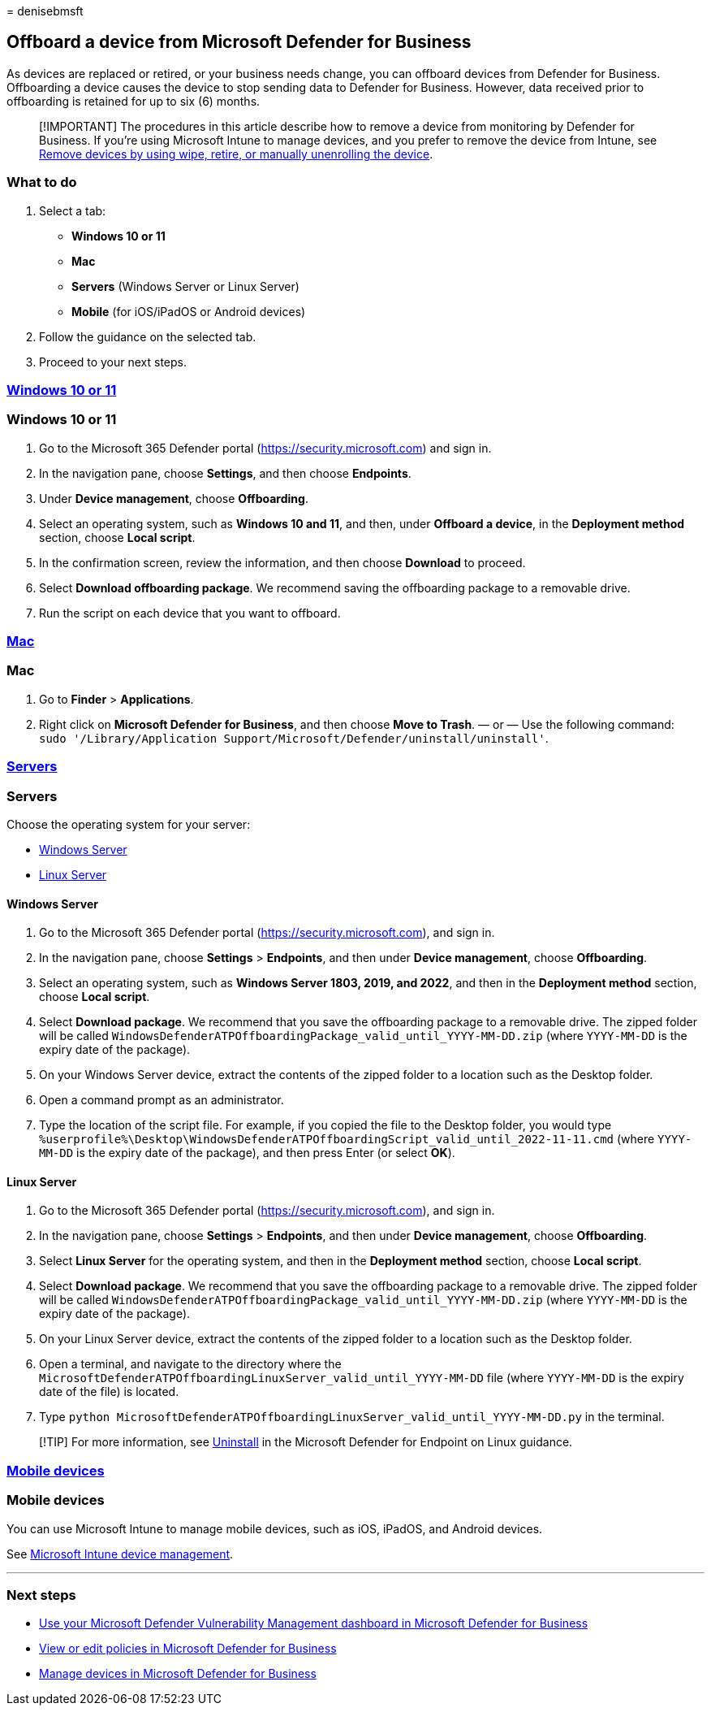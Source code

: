 = 
denisebmsft

== Offboard a device from Microsoft Defender for Business

As devices are replaced or retired, or your business needs change, you
can offboard devices from Defender for Business. Offboarding a device
causes the device to stop sending data to Defender for Business.
However, data received prior to offboarding is retained for up to six
(6) months.

____
[!IMPORTANT] The procedures in this article describe how to remove a
device from monitoring by Defender for Business. If you’re using
Microsoft Intune to manage devices, and you prefer to remove the device
from Intune, see link:/mem/intune/remote-actions/devices-wipe[Remove
devices by using wipe&#44; retire&#44; or manually unenrolling the device].
____

=== What to do

[arabic]
. Select a tab:
* *Windows 10 or 11*
* *Mac*
* *Servers* (Windows Server or Linux Server)
* *Mobile* (for iOS/iPadOS or Android devices)
. Follow the guidance on the selected tab.
. Proceed to your next steps.

=== link:#tab/Windows1011[*Windows 10 or 11*]

=== Windows 10 or 11

[arabic]
. Go to the Microsoft 365 Defender portal
(https://security.microsoft.com) and sign in.
. In the navigation pane, choose *Settings*, and then choose
*Endpoints*.
. Under *Device management*, choose *Offboarding*.
. Select an operating system, such as *Windows 10 and 11*, and then,
under *Offboard a device*, in the *Deployment method* section, choose
*Local script*.
. In the confirmation screen, review the information, and then choose
*Download* to proceed.
. Select *Download offboarding package*. We recommend saving the
offboarding package to a removable drive.
. Run the script on each device that you want to offboard.

=== link:#tab/mac[*Mac*]

=== Mac

[arabic]
. Go to *Finder* > *Applications*.
. Right click on *Microsoft Defender for Business*, and then choose
*Move to Trash*. — or — Use the following command:
`sudo '/Library/Application Support/Microsoft/Defender/uninstall/uninstall'`.

=== link:#tab/Servers[*Servers*]

=== Servers

Choose the operating system for your server:

* link:#windows-server[Windows Server]
* link:#linux-server[Linux Server]

==== Windows Server

[arabic]
. Go to the Microsoft 365 Defender portal
(https://security.microsoft.com), and sign in.
. In the navigation pane, choose *Settings* > *Endpoints*, and then
under *Device management*, choose *Offboarding*.
. Select an operating system, such as *Windows Server 1803, 2019, and
2022*, and then in the *Deployment method* section, choose *Local
script*.
. Select *Download package*. We recommend that you save the offboarding
package to a removable drive. The zipped folder will be called
`WindowsDefenderATPOffboardingPackage_valid_until_YYYY-MM-DD.zip` (where
`YYYY-MM-DD` is the expiry date of the package).
. On your Windows Server device, extract the contents of the zipped
folder to a location such as the Desktop folder.
. Open a command prompt as an administrator.
. Type the location of the script file. For example, if you copied the
file to the Desktop folder, you would type
`%userprofile%\Desktop\WindowsDefenderATPOffboardingScript_valid_until_2022-11-11.cmd`
(where `YYYY-MM-DD` is the expiry date of the package), and then press
Enter (or select *OK*).

==== Linux Server

[arabic]
. Go to the Microsoft 365 Defender portal
(https://security.microsoft.com), and sign in.
. In the navigation pane, choose *Settings* > *Endpoints*, and then
under *Device management*, choose *Offboarding*.
. Select *Linux Server* for the operating system, and then in the
*Deployment method* section, choose *Local script*.
. Select *Download package*. We recommend that you save the offboarding
package to a removable drive. The zipped folder will be called
`WindowsDefenderATPOffboardingPackage_valid_until_YYYY-MM-DD.zip` (where
`YYYY-MM-DD` is the expiry date of the package).
. On your Linux Server device, extract the contents of the zipped folder
to a location such as the Desktop folder.
. Open a terminal, and navigate to the directory where the
`MicrosoftDefenderATPOffboardingLinuxServer_valid_until_YYYY-MM-DD` file
(where `YYYY-MM-DD` is the expiry date of the file) is located.
. Type
`python MicrosoftDefenderATPOffboardingLinuxServer_valid_until_YYYY-MM-DD.py`
in the terminal.

____
[!TIP] For more information, see
link:../defender-endpoint/linux-resources.md[Uninstall] in the Microsoft
Defender for Endpoint on Linux guidance.
____

=== link:#tab/mobiles[*Mobile devices*]

=== Mobile devices

You can use Microsoft Intune to manage mobile devices, such as iOS,
iPadOS, and Android devices.

See link:/mem/intune/remote-actions/device-management[Microsoft Intune
device management].

'''''

=== Next steps

* link:mdb-view-tvm-dashboard.md[Use your Microsoft Defender
Vulnerability Management dashboard in Microsoft Defender for Business]
* link:mdb-view-edit-create-policies.md[View or edit policies in
Microsoft Defender for Business]
* link:mdb-manage-devices.md[Manage devices in Microsoft Defender for
Business]
